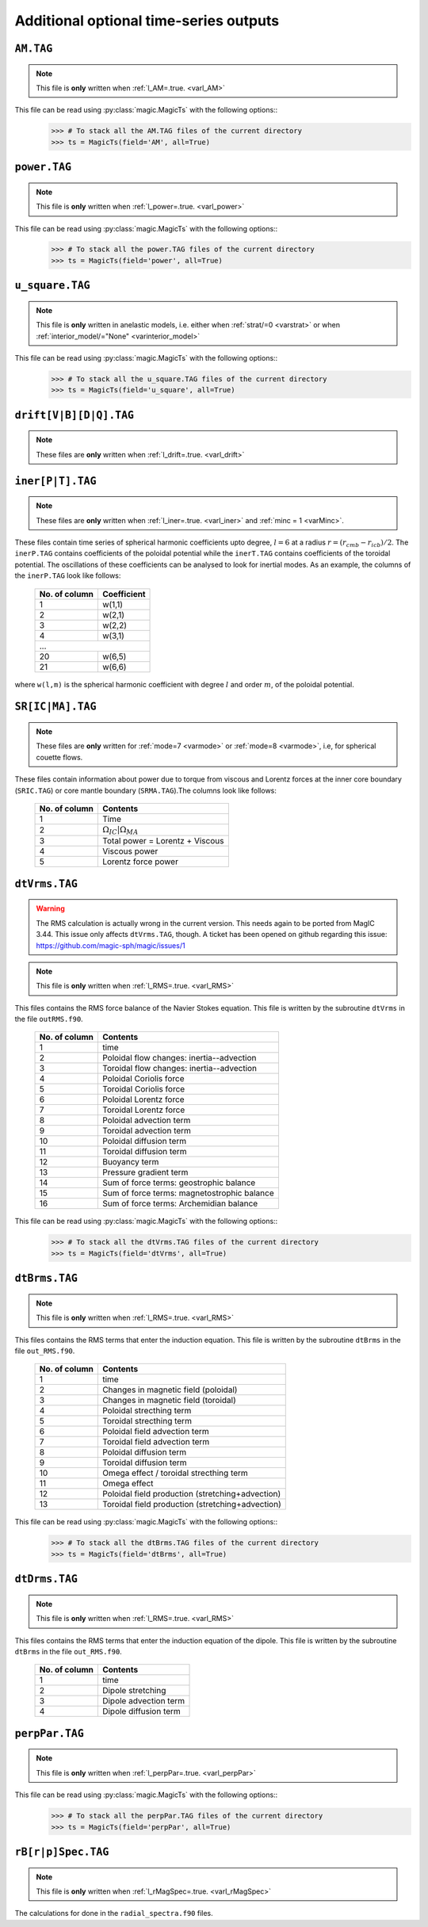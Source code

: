 
Additional optional time-series outputs
=======================================

.. _secAMFile:

``AM.TAG``
-------------

.. note:: This file is **only** written when :ref:`l_AM=.true. <varl_AM>`

This file can be read using :py:class:`magic.MagicTs` with the following options::
   >>> # To stack all the AM.TAG files of the current directory
   >>> ts = MagicTs(field='AM', all=True)


.. _secpowerFile:

``power.TAG``
-------------

.. note:: This file is **only** written when :ref:`l_power=.true. <varl_power>`

This file can be read using :py:class:`magic.MagicTs` with the following options::
   >>> # To stack all the power.TAG files of the current directory
   >>> ts = MagicTs(field='power', all=True)


.. _secu_squareFile:

``u_square.TAG``
----------------

.. note:: This file is **only** written in anelastic models, i.e. either when
          :ref:`strat/=0 <varstrat>` or when :ref:`interior_model/="None" <varinterior_model>`

This file can be read using :py:class:`magic.MagicTs` with the following options::
   >>> # To stack all the u_square.TAG files of the current directory
   >>> ts = MagicTs(field='u_square', all=True)

.. _secdriftFile:

``drift[V|B][D|Q].TAG``
-----------------------

.. note:: These files are **only** written when :ref:`l_drift=.true. <varl_drift>`

.. _secinerFile:

``iner[P|T].TAG``
-----------------------

.. note:: These files are **only** written when :ref:`l_iner=.true. <varl_iner>` and :ref:`minc = 1 <varMinc>`.

These files contain time series of spherical harmonic coefficients upto degree, :math:`l=6` at a radius :math:`r = (r_{cmb} - r_{icb})/2`. The ``inerP.TAG`` contains coefficients of the poloidal potential while the ``inerT.TAG`` contains coefficients of the toroidal potential. The oscillations of these coefficients can be analysed to look for inertial modes. As an example, the columns of the ``inerP.TAG`` look like follows:

  +--------------+-------------+
  | No. of column| Coefficient |
  +==============+=============+
  | 1            | w(1,1)      |
  +--------------+-------------+
  | 2            | w(2,1)      |
  +--------------+-------------+
  | 3            | w(2,2)      |
  +--------------+-------------+
  | 4            | w(3,1)      |
  +--------------+-------------+
  |             ...            |
  +--------------+-------------+
  | 20           | w(6,5)      |
  +--------------+-------------+
  | 21           | w(6,6)      |
  +--------------+-------------+

where ``w(l,m)`` is the spherical harmonic coefficient with degree :math:`l` and order :math:`m`, of the poloidal potential.

``SR[IC|MA].TAG``
-------------------

.. note:: These files are **only** written for :ref:`mode=7 <varmode>` or :ref:`mode=8 <varmode>`, i.e, for spherical couette flows.

These files contain information about power due to torque from viscous and Lorentz forces at the inner core boundary (``SRIC.TAG``) or core mantle boundary (``SRMA.TAG``).The columns look like follows:

  +--------------+----------------------------------+
  | No. of column| Contents                         |
  +==============+==================================+
  | 1            | Time                             |
  +--------------+----------------------------------+
  | 2            | :math:`\Omega_{IC} | \Omega_{MA}`|
  +--------------+----------------------------------+
  | 3            | Total power = Lorentz + Viscous  |
  +--------------+----------------------------------+
  | 4            | Viscous power                    |
  +--------------+----------------------------------+
  | 5            | Lorentz force power              |
  +--------------+----------------------------------+

.. _secdtVrmsFile:

``dtVrms.TAG``
--------------

.. warning:: The RMS calculation is actually wrong in the current version. This 
             needs again to be ported from MagIC 3.44. This issue only affects 
             ``dtVrms.TAG``, though. A ticket has been opened on github regarding
	     this issue: https://github.com/magic-sph/magic/issues/1

.. note:: This file is **only** written when :ref:`l_RMS=.true. <varl_RMS>`

This files contains the RMS force balance of the Navier Stokes equation. This file is
written by the subroutine ``dtVrms`` in the file ``outRMS.f90``.

   +---------------+--------------------------------------------------+
   | No. of column | Contents                                         |
   +===============+==================================================+
   | 1             | time                                             |
   +---------------+--------------------------------------------------+
   | 2             | Poloidal flow changes: inertia--advection        |
   +---------------+--------------------------------------------------+
   | 3             | Toroidal flow changes: inertia--advection        |
   +---------------+--------------------------------------------------+
   | 4             | Poloidal Coriolis force                          |
   +---------------+--------------------------------------------------+
   | 5             | Toroidal Coriolis force                          |
   +---------------+--------------------------------------------------+
   | 6             | Poloidal Lorentz force                           |
   +---------------+--------------------------------------------------+
   | 7             | Toroidal Lorentz force                           |
   +---------------+--------------------------------------------------+
   | 8             | Poloidal advection term                          |
   +---------------+--------------------------------------------------+
   | 9             | Toroidal advection term                          |
   +---------------+--------------------------------------------------+
   | 10            | Poloidal diffusion term                          |
   +---------------+--------------------------------------------------+
   | 11            | Toroidal diffusion term                          |
   +---------------+--------------------------------------------------+
   | 12            | Buoyancy term                                    |
   +---------------+--------------------------------------------------+
   | 13            | Pressure gradient term                           |
   +---------------+--------------------------------------------------+
   | 14            | Sum of force terms: geostrophic balance          |
   +---------------+--------------------------------------------------+
   | 15            | Sum of force terms: magnetostrophic balance      |
   +---------------+--------------------------------------------------+
   | 16            | Sum of force terms: Archemidian balance          |
   +---------------+--------------------------------------------------+

This file can be read using :py:class:`magic.MagicTs` with the following options::
   >>> # To stack all the dtVrms.TAG files of the current directory
   >>> ts = MagicTs(field='dtVrms', all=True)


.. _secdtBrmsFile:

``dtBrms.TAG``
--------------

.. note:: This file is **only** written when :ref:`l_RMS=.true. <varl_RMS>`

This files contains the RMS terms that enter the induction equation. This file is
written by the subroutine ``dtBrms`` in the file ``out_RMS.f90``.

   +---------------+-------------------------------------------------------+
   | No. of column | Contents                                              |
   +===============+=======================================================+
   | 1             | time                                                  |
   +---------------+-------------------------------------------------------+
   | 2             | Changes in magnetic field (poloidal)                  |
   +---------------+-------------------------------------------------------+
   | 3             | Changes in magnetic field (toroidal)                  |
   +---------------+-------------------------------------------------------+
   | 4             | Poloidal strecthing term                              |
   +---------------+-------------------------------------------------------+
   | 5             | Toroidal strecthing term                              |
   +---------------+-------------------------------------------------------+
   | 6             | Poloidal field advection term                         |
   +---------------+-------------------------------------------------------+
   | 7             | Toroidal field advection term                         |
   +---------------+-------------------------------------------------------+
   | 8             | Poloidal diffusion term                               |
   +---------------+-------------------------------------------------------+
   | 9             | Toroidal diffusion term                               |
   +---------------+-------------------------------------------------------+
   | 10            | Omega effect / toroidal strecthing term               |
   +---------------+-------------------------------------------------------+
   | 11            | Omega effect                                          |
   +---------------+-------------------------------------------------------+
   | 12            | Poloidal field production (stretching+advection)      |
   +---------------+-------------------------------------------------------+
   | 13            | Toroidal field production (stretching+advection)      |
   +---------------+-------------------------------------------------------+

This file can be read using :py:class:`magic.MagicTs` with the following options::
   >>> # To stack all the dtBrms.TAG files of the current directory
   >>> ts = MagicTs(field='dtBrms', all=True)


.. _secdtDrmsFile:

``dtDrms.TAG``
--------------

.. note:: This file is **only** written when :ref:`l_RMS=.true. <varl_RMS>`

This files contains the RMS terms that enter the induction equation of the
dipole. This file is written by the subroutine ``dtBrms`` in the file
``out_RMS.f90``.

   +---------------+-------------------------------------------------------+
   | No. of column | Contents                                              |
   +===============+=======================================================+
   | 1             | time                                                  |
   +---------------+-------------------------------------------------------+
   | 2             | Dipole stretching                                     |
   +---------------+-------------------------------------------------------+
   | 3             | Dipole advection term                                 |
   +---------------+-------------------------------------------------------+
   | 4             | Dipole diffusion term                                 |
   +---------------+-------------------------------------------------------+


.. _secperpParFile:

``perpPar.TAG``
---------------

.. note:: This file is **only** written when :ref:`l_perpPar=.true. <varl_perpPar>`

This file can be read using :py:class:`magic.MagicTs` with the following options::
   >>> # To stack all the perpPar.TAG files of the current directory
   >>> ts = MagicTs(field='perpPar', all=True)


.. _secrBspecFiles:

``rB[r|p]Spec.TAG``
-------------------

.. note:: This file is **only** written when :ref:`l_rMagSpec=.true. <varl_rMagSpec>`

The calculations for done in the ``radial_spectra.f90`` files.

